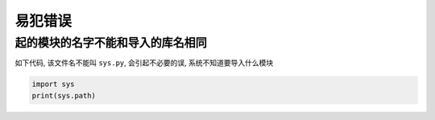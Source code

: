 易犯错误
========

起的模块的名字不能和导入的库名相同
----------------------------------

如下代码, 该文件名不能叫 ``sys.py``, 会引起不必要的误,
系统不知道要导入什么模块

.. code:: python

    import sys
    print(sys.path)
